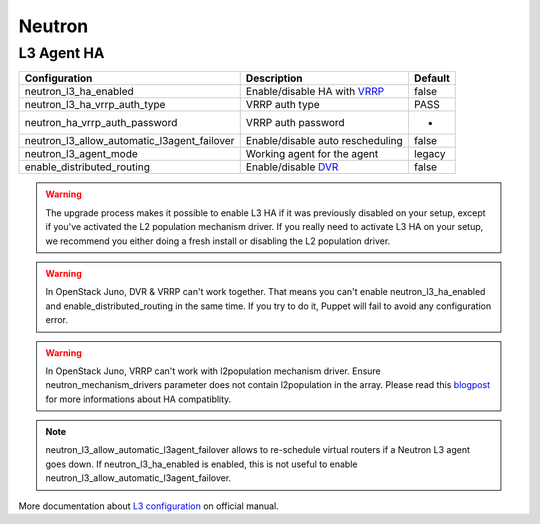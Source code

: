 Neutron
=======


L3 Agent HA
-----------

=========================================== ================================ =======
Configuration                               Description                      Default
=========================================== ================================ =======
neutron_l3_ha_enabled                       Enable/disable HA with VRRP_     false
neutron_l3_ha_vrrp_auth_type                VRRP auth type                   PASS
neutron_ha_vrrp_auth_password               VRRP auth password               -
neutron_l3_allow_automatic_l3agent_failover Enable/disable auto rescheduling false
neutron_l3_agent_mode                       Working agent for the agent      legacy
enable_distributed_routing                  Enable/disable DVR_              false
=========================================== ================================ =======

.. warning::
    The upgrade process makes it possible to enable L3 HA if it was previously disabled on your setup, except if you've activated the L2 population mechanism driver. If you really need to activate L3 HA on your setup, we recommend you either doing a fresh install or disabling the L2 population driver.

.. warning::
    In OpenStack Juno, DVR & VRRP can't work together. That means you can't enable neutron_l3_ha_enabled and enable_distributed_routing in the same time. If you try to do it, Puppet will fail to avoid any configuration error.

.. warning::
    In OpenStack Juno, VRRP can't work with l2population mechanism driver. Ensure neutron_mechanism_drivers parameter does not contain l2population in the array. Please read this blogpost_ for more informations about HA compatiblity.

.. note::
    neutron_l3_allow_automatic_l3agent_failover allows to re-schedule virtual routers if a Neutron L3 agent goes down.
    If neutron_l3_ha_enabled is enabled, this is not useful to enable neutron_l3_allow_automatic_l3agent_failover.

.. _VRRP: https://wiki.openstack.org/wiki/Neutron/L3_High_Availability_VRRP

.. _blogpost: http://assafmuller.com/2014/12/30/juno-advanced-routing-compatibility/

.. _DVR: https://wiki.openstack.org/wiki/Neutron/DVR

More documentation about `L3 configuration`_ on official manual.

.. _`L3 configuration`: http://docs.openstack.org/juno/config-reference/content/networking-options-l3_agent.html
